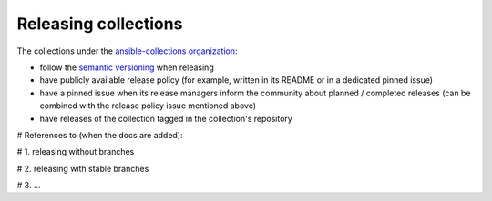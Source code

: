 
.. _releasing_collections:

*********************
Releasing collections
*********************

The collections under the `ansible-collections organization <https://github.com/ansible-collections>`_:

- follow the `semantic versioning <https://semver.org/>`_ when releasing
- have publicly available release policy (for example, written in its README or in a dedicated pinned issue)
- have a pinned issue when its release managers inform the community about planned / completed releases (can be combined with the release policy issue mentioned above)
- have releases of the collection tagged in the collection's repository


# References to (when the docs are added):

# 1. releasing without branches

# 2. releasing with stable branches

# 3. ...
